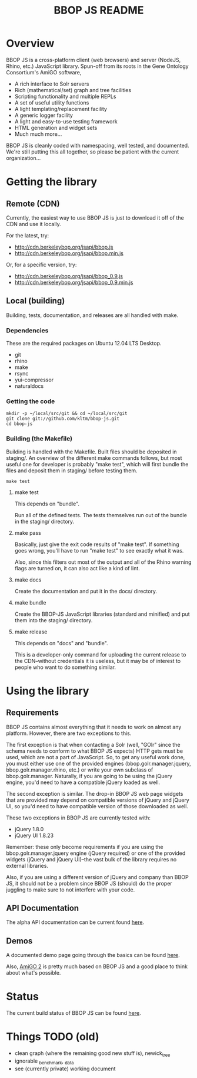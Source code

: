 #+TITLE: BBOP JS README
#+Options: num:nil
#+STARTUP: odd
#+Style: <style> h1,h2,h3 {font-family: arial, helvetica, sans-serif} </style>

* Overview

  BBOP JS is a cross-platform client (web browsers) and server
  (NodeJS, Rhino, etc.) JavaScript library. Spun-off from its roots in
  the Gene Ontology Consortium's AmiGO software,

  - A rich interface to Solr servers
  - Rich (mathematical/set) graph and tree facilities
  - Scripting functionality and multiple REPLs
  - A set of useful utility functions
  - A light templating/replacement facility
  - A generic logger facility
  - A light and easy-to-use testing framework
  - HTML generation and widget sets
  - Much much more...
  
  BBOP JS is cleanly coded with namespacing, well tested, and
  documented. We're still putting this all together, so please be
  patient with the current organization...

* Getting the library
** Remote (CDN)

   Currently, the easiest way to use BBOP JS is just to download it
   off of the CDN and use it locally.

   For the latest, try:

   - http://cdn.berkeleybop.org/jsapi/bbop.js
   - http://cdn.berkeleybop.org/jsapi/bbop.min.js

   Or, for a specific version, try:

   - http://cdn.berkeleybop.org/jsapi/bbop_0.9.js
   - http://cdn.berkeleybop.org/jsapi/bbop_0.9.min.js

** Local (building)

   Building, tests, documentation, and releases are all handled with
   make.

*** Dependencies

    These are the required packages on Ubuntu 12.04 LTS Desktop.
    
- git
- rhino 
- make
- rsync
- yui-compressor
- naturaldocs

*** Getting the code

    : mkdir -p ~/local/src/git && cd ~/local/src/git
    : git clone git://github.com/kltm/bbop-js.git
    : cd bbop-js
  
*** Building (the Makefile)

   Building is handled with the Makefile. Built files should be
   deposited in staging/. An overview of the different make commands
   follows, but most useful one for developer is probably "make test",
   which will first bundle the files and deposit them in staging/
   before testing them.

   : make test

**** make test

    This depends on "bundle".

    Run all of the defined tests. The tests themselves run out of the
    bundle in the staging/ directory.

**** make pass

    Basically, just give the exit code results of "make test". If
    something goes wrong, you'll have to run "make test" to see
    exactly what it was.

    Also, since this filters out most of the output and all of the
    Rhino warning flags are turned on, it can also act like a kind of
    lint.

**** make docs

    Create the documentation and put it in the docs/ directory.

**** make bundle

    Create the BBOP-JS JavaScript libraries (standard and minified)
    and put them into the staging/ directory.

**** make release

    This depends on "docs" and "bundle".

    This is a developer-only command for uploading the current release
    to the CDN--without credentials it is useless, but it may be of
    interest to people who want to do something similar.

* Using the library
** Requirements

   BBOP JS contains almost everything that it needs to work on almost
   any platform. However, there are two exceptions to this.

   The first exception is that when contacting a Solr (well, "GOlr"
   since the schema needs to conform to what BBOP JS expects) HTTP
   gets must be used, which are not a part of JavaScript. So, to get
   any useful work done, you must either use one of the provided
   engines (bbop.golr.manager.jquery, bbop.golr.manager.rhino, etc.)
   or write your own subclass of bbop.golr.manager. Naturally, if you
   are going to be using the jQuery engine, you'd need to have a
   compatible jQuery loaded as well.

   The second exception is similar. The drop-in BBOP JS web page
   widgets that are provided may depend on compatible versions of
   jQuery and jQuery UI, so you'd need to have compatible version of
   those downloaded as well.

   These two exceptions in BBOP JS are currently tested with:

   - jQuery 1.8.0
   - jQuery UI 1.8.23

   Remember: these only become requirements if you are using the
   bbop.golr.manager.jquery engine (jQuery required) or one of the
   provided widgets (jQuery and jQuery UI)--the vast bulk of the
   library requires no external libraries.

   Also, if you are using a different version of jQuery and company
   than BBOP JS, it should not be a problem since BBOP JS (should) do
   the proper juggling to make sure to not interfere with your code.

** API Documentation
   The alpha API documentation can be current found [[http://cdn.berkeleybop.org/jsapi/bbop-js/docs/index.html][here]].

** Demos

   A documented demo page going through the basics can be found [[http://cdn.berkeleybop.org/jsapi/bbop-js/demo/index.html][here]].

   Also, [[http://amigo2.berkeleybop.org/][AmiGO 2]] is pretty much based on BBOP JS and a good place to
   think about what's possible.
   

* Status

  The current build status of BBOP JS can be found [[http://build.berkeleybop.org/job/bbop-js/][here]].

* Things TODO (old)

  - clean
    graph (where the remaining good new stuff is), newick_tree
  - ignorable
    _benchmark, _data
  - see (currently private) working document
